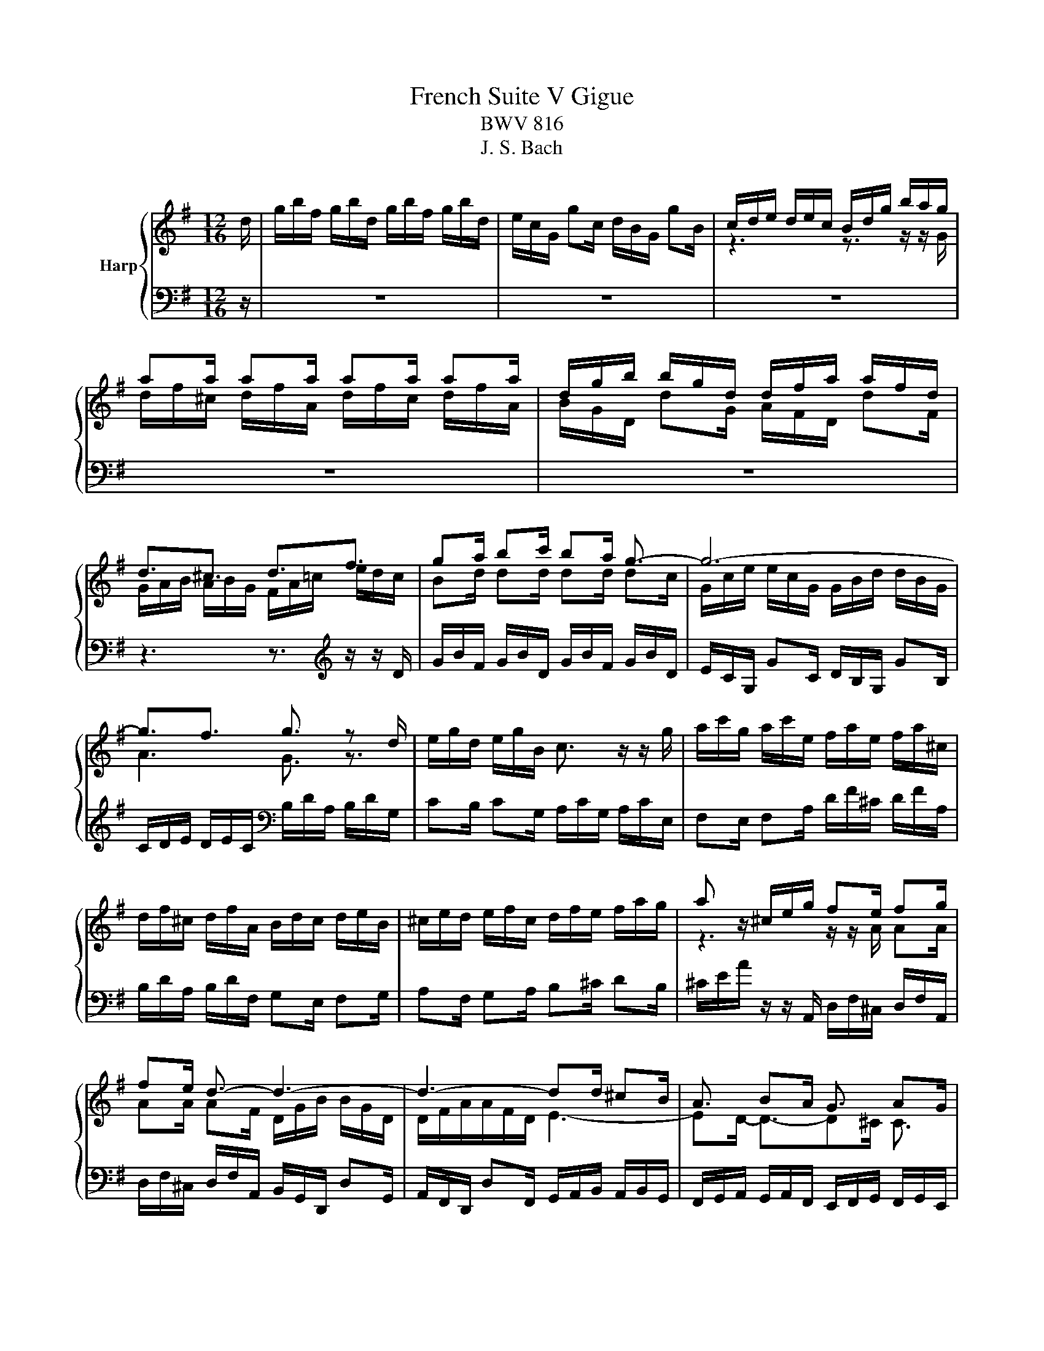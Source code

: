 X:1
T:French Suite V Gigue
T:BWV 816
T:J. S. Bach
%%score { ( 1 3 5 6 ) | ( 2 4 ) }
L:1/8
M:12/16
K:G
V:1 treble nm="Harp"
V:3 treble 
V:5 treble 
V:6 treble 
V:2 bass 
V:4 bass 
V:1
 d/ | g/b/f/ g/b/d/ g/b/f/ g/b/d/ | e/c/G/ gc/ d/B/G/ gB/ | c/d/e/ d/e/c/ B/d/g/ b/a/g/ | %4
 aa/ aa/ aa/ aa/ | d/g/b/ b/g/d/ d/f/a/ a/f/d/ | d3/2^c3/2 d3/2f3/2 | ga/ bc'/ ba/ g3/2- | g6- | %9
 g3/2f3/2 g3/2 z d/ | e/g/d/ e/g/B/ c3/2 z/ z/ g/ | a/c'/g/ a/c'/e/ f/a/e/ f/a/^c/ | %12
 d/f/^c/ d/f/A/ B/d/c/ d/e/B/ | ^c/e/d/ e/f/c/ d/f/e/ f/a/g/ | a z/ ^c/e/g/ fe/ fg/ | %15
 fe/ d3/2- d3- | d3- dd/ ^cB/ | A3/2 BA/ G3/2 AG/ | FG/ AB/ ^CD/ EF/ | GA/ B^c/ DE/ FG/ | A3- A3- | %21
 A/G/D/ dG/ A/F/D/ dF/ | G/A/B/ A/B/G/ F/A/G/ A/^c/B/ | ^c/e/g/ g/e/c/ A/c/e/ g/f/e/ | %24
 f/e/d/ d/e/^c/ d3/2-d d/ | g/b/f/ g/b/d/ g/b/f/ g/b/d/ | e/c/G/ gc/ d/B/G/ gB/ | %27
 c/d/e/ d/e/c/ B/d/g/ b/a/g/ | aa/ aa/ aa/ aa/ | d/g/b/ b/g/d/ d/f/a/ a/f/d/ | d3/2^c3/2 d3/2f3/2 | %31
 ga/ bc'/ ba/ g3/2- | g6- | g3/2f3/2 g3/2 z d/ | e/g/d/ e/g/B/ c3/2 z/ z/ g/ | %35
 a/c'/g/ a/c'/e/ f/a/e/ f/a/^c/ | d/f/^c/ d/f/A/ B/d/c/ d/e/B/ | ^c/e/d/ e/f/c/ d/f/e/ f/a/g/ | %38
 a z/ ^c/e/g/ fe/ fg/ | fe/ d3/2- d3- | d3- dd/ ^cB/ | A3/2 BA/ G3/2 AG/ | FG/ AB/ ^CD/ EF/ | %43
 GA/ B^c/ DE/ FG/ | A3- A3- | A/G/D/ dG/ A/F/D/ dF/ | G/A/B/ A/B/G/ F/A/G/ A/^c/B/ | %47
 ^c/e/g/ g/e/c/ A/c/e/ g/f/e/ | f/e/d/ d/e/^c/ d3/2-d z/ | z6 | z6 | z3 z3/2 z/ z/ D/ | %52
 B,/G,/C/ B,/G,/D/ B,/G,/C/ B,/G,/D/ | B,/D/=F/ G,E/ C/E/G/ A,F/ | D/=F/A/ B,/G/F/ E3/2 z/ z/ C/ | %55
 A,/C/E/ C/A,/C/[I:staff +1] F,D/ C/4B,/4C/4B,/4A,/ |[I:staff -1] z3 z3/2 z/ z/ G/ | %57
 F/D/G/ F/D/A/ F/D/G/ F/D/A/ | F/A/c/ DB/ G/B/d/ Ec/ | A/c/e/ F/d/c/ B/d/g/ d/g/b/ | %60
 e/g/B/ c/e/G/ A/c/f/ c/f/a/ | ^d/f/A/ B/d/F/ G/B/e/ B/e/g/ | c/e/^G/ A/c/e/ a z/ z3/2 | %63
 z/ z/ g/ f3/2- fg/ f3/2- | f3/2g3/2- g3/2a3/2- | a3/2b3/2 b3- | %66
 b/^g/a/ =f/^d/e/ c/^G/A/ =F/^D/E/ | ^D/F/A/ c/B/^d/ e/f/g/ B/e/d/ | e3- e3- | e z/ z3/2 z3 | %70
 z3/2 z/ e/d/ c/A/d/ c/A/e/ | c/A/d/ c/A/e/ ^c/e/g/ Af/ | d/f/a/ Bg/ e/g/b/ ^c/a/g/ | %73
 f/d/g/ f/d/a/ f/d/g/ f/d/a/ | f/a/c'/ db/ e/g/b/ ca/ | d/f/a/ Bg/ c/e/g/ A/c/e/ | %76
 F/A/c/ D/F/A<c cc/- | c3/2- cc/- c3/2 c/A/d/- | d3/2- d/B/e/- e3/2- e/c/f/ | %79
 g3/2 g/=f/d/ e3/2 z/ A/c/ | B/A/G/ G/A/F/ G3/2- G z/ | z6 | z6 | z3 z3/2 z/ z/ D/ | %84
 B,/G,/C/ B,/G,/D/ B,/G,/C/ B,/G,/D/ | B,/D/=F/ G,E/ C/E/G/ A,F/ | D/=F/A/ B,/G/F/ E3/2 z/ z/ C/ | %87
 A,/C/E/ C/A,/C/[I:staff +1] F,D/ C/4B,/4C/4B,/4A,/ |[I:staff -1] z3 z3/2 z/ z/ G/ | %89
 F/D/G/ F/D/A/ F/D/G/ F/D/A/ | F/A/c/ DB/ G/B/d/ Ec/ | A/c/e/ F/d/c/ B/d/g/ d/g/b/ | %92
 e/g/B/ c/e/G/ A/c/f/ c/f/a/ | ^d/f/A/ B/d/F/ G/B/e/ B/e/g/ | c/e/^G/ A/c/e/ a z/ z3/2 | %95
 z/ z/ g/ f3/2- fg/ f3/2- | f3/2g3/2- g3/2a3/2- | a3/2b3/2 b3- | %98
 b/^g/a/ =f/^d/e/ c/^G/A/ =F/^D/E/ | ^D/F/A/ c/B/^d/ e/f/g/ B/e/d/ | e3- e3- | e z/ z3/2 z3 | %102
 z3/2 z/ e/d/ c/A/d/ c/A/e/ | c/A/d/ c/A/e/ ^c/e/g/ Af/ | d/f/a/ Bg/ e/g/b/ ^c/a/g/ | %105
 f/d/g/ f/d/a/ f/d/g/ f/d/a/ | f/a/c'/ db/ e/g/b/ ca/ | d/f/a/ Bg/ c/e/g/ A/c/e/ | %108
 F/A/c/ D/F/A<c cc/- | c3/2- cc/- c3/2 c/A/d/- | d3/2- d/B/e/- e3/2- e/c/f/ | %111
 g3/2 g/=f/d/ e3/2 z/ A/c/ | B/A/G/ G/A/F/ G3/2- !fermata!G z/ |] %113
V:2
 z/ | z6 | z6 | z6 | z6 | z6 | z3 z3/2[K:treble] z/ z/ D/ | G/B/F/ G/B/D/ G/B/F/ G/B/D/ | %8
 E/C/G,/ GC/ D/B,/G,/ GB,/ | C/D/E/ D/E/C/[K:bass] B,/D/A,/ B,/D/G,/ | %10
 CB,/ CG,/ A,/C/G,/ A,/C/E,/ | F,E,/ F,A,/ D/F/^C/ D/F/A,/ | B,/D/A,/ B,/D/F,/ G,E,/ F,G,/ | %13
 A,F,/ G,A,/ B,^C/ DB,/ | ^C/E/A/ z/ z/ A,,/ D,/F,/^C,/ D,/F,/A,,/ | %15
 D,/F,/^C,/ D,/F,/A,,/ B,,/G,,/D,,/ D,G,,/ | A,,/F,,/D,,/ D,F,,/ G,,/A,,/B,,/ A,,/B,,/G,,/ | %17
 F,,/G,,/A,,/ G,,/A,,/F,,/ E,,/F,,/G,,/ F,,/G,,/E,,/ | D,,E,,/ F,,G,,/ A,,B,,/ ^C,D,/ | %19
 E,,F,,/ G,,A,,/ B,,^C,/ D,E,/ | F,G,/ F,E,/ F,G,/ F,D,/ | %21
 D,/G,/B,/ B,/G,/D,/ D,/F,/A,/ A,/F,/D,/ | E,3/2E,3/2 D, z/ z3/2 | %23
 A,/^C/A,/ E,/A,/E,/ ^C,/E,/C,/ A,,/B,,/C,/ | D,G,/ A,A,,/ D,,/F,,/A,,/ D, z/ | z6 | z6 | z6 | z6 | %29
 z6 | z3 z3/2 z/ z/ D/ | G/B/F/ G/B/D/ G/B/F/ G/B/D/ | E/C/G,/ GC/ D/B,/G,/ GB,/ | %33
 C/D/E/ D/E/C/ B,/D/A,/ B,/D/G,/ | CB,/ CG,/ A,/C/G,/ A,/C/E,/ | F,E,/ F,A,/ D/F/^C/ D/F/A,/ | %36
 B,/D/A,/ B,/D/F,/ G,E,/ F,G,/ | A,F,/ G,A,/ B,^C/ DB,/ | %38
 ^C/E/A/ z/ z/ A,,/ D,/F,/^C,/ D,/F,/A,,/ | D,/F,/^C,/ D,/F,/A,,/ B,,/G,,/D,,/ D,G,,/ | %40
 A,,/F,,/D,,/ D,F,,/ G,,/A,,/B,,/ A,,/B,,/G,,/ | %41
 F,,/G,,/A,,/ G,,/A,,/F,,/ E,,/F,,/G,,/ F,,/G,,/E,,/ | D,,E,,/ F,,G,,/ A,,B,,/ ^C,D,/ | %43
 E,,F,,/ G,,A,,/ B,,^C,/ D,E,/ | F,G,/ F,E,/ F,G,/ F,D,/ | %45
 D,/G,/B,/ B,/G,/D,/ D,/F,/A,/ A,/F,/D,/ | E,3/2E,3/2 D, z/ z3/2 | %47
 A,/^C/A,/ E,/A,/E,/ ^C,/E,/C,/ A,,/B,,/C,/ | D,G,/ A,A,,/ D,,/F,,/A,,/ D, A,/ | %49
 F,/D,/G,/ F,/D,/A,/ F,/D,/G,/ F,/D,/A,/ | F,/A,/C/ D,B,/ G,/B,/D/ E,C/ | %51
 A,/C/E/ F,/D/C/ B,/G,/D,/ G,/D,/B,,/ | G,,E,/ D,F,,/ G,,E,/ D,F,,/ | %53
 G,,/B,,/D,/ B,,/G,,/C,/ A,,/C,/E,/ C,/A,,/D,/ | B,,/D,/=F,/ D,/B,,/D,/ C,/E,/G,/ E,/C,/E,/ | %55
 F,,3/2 z/ z/ A,,/ B,,/D,/F,/ F,/D,/B,,/ | G,/B,/D/ B,/G,/B,/ E,C<A,- | A,B,/ A,3/2- A,B,/ A,3/2- | %58
 A,/F,/A,/ F,/D,/G,/ E,/G,/B,/ G,/E,/A,/ | F,/A,/C/ A,/F,/A,/ G,/B,/D/ B,/D/G/ | %60
 C/E/G/ E/C/E/ F,/A,/C/ A,/C/F/ | B,/^D/F/ D/B,/D/ E,/G,/B,/ G,/B,/E/ | %62
 A,/C/E/ C/A,/C/ E/[I:staff -1]A/c/ A/F/A/ | %63
[I:staff +1] ^D,/B,,/E,/ D,/B,,/F,/ D,/B,,/E,/ D,/B,,/F,/ | ^D,/F,/A,/ B,,G,/ E,/G,/B,/ ^C,A,/ | %65
 F,/A,/C/ ^D,/B,/A,/ G,/E,/B,,/ E,/B,,/G,,/ | C,3/2- C,/B,,/C,/ A,,/B,,/C,/ A,,/B,,/C,/ | %67
 F,,/A,,/C,/ ^D,/F,/A,/ G,/F,/E,/ B,B,,/ | E,C/ B,^D,/ E,C/ B,D,/ | %69
 E,/^G,/B,/ G,/E,/A,/ F,/A,/C/ A,/F,/B,/ | ^G,/B,/D/ B,/G,/B,/ A,3/2- A,G,/ | %71
 A,3/2- A,^G,/ A, z/ z3/2 |[I:staff -1] B,/^D/F/ D/B,/E/ ^C/E/G/ E/C/E/ | DB/ A^C/ DB/ AC/ | %74
 D/F/A/ F/D/G/ C/E/G/ E/C/F/ | B,/D/F/ D/B,/E/[I:staff +1] A,/C/E/ C/A,/C/ | %76
 D/A,/F,/ D, z/ z/ z/[I:staff -1] B/ A3/2 | %77
[I:staff +1] F,,/D,,/G,,/ F,,/D,,/A,,/ F,,/A,,/C,/ D,,B,,/ | %78
 G,,/B,,/D,/ E,,C,/ A,,/C,/E,/ F,,/D,/C,/ | B,,/D,/G,/ B,/G,/B,/ C/A,/F,/ D,/F,/A,/ | %80
 G,C,/ D,D,,/ G,,/B,,/D,/ G, A,/ | F,/D,/G,/ F,/D,/A,/ F,/D,/G,/ F,/D,/A,/ | %82
 F,/A,/C/ D,B,/ G,/B,/D/ E,C/ | A,/C/E/ F,/D/C/ B,/G,/D,/ G,/D,/B,,/ | %84
 G,,E,/ D,F,,/ G,,E,/ D,F,,/ | G,,/B,,/D,/ B,,/G,,/C,/ A,,/C,/E,/ C,/A,,/D,/ | %86
 B,,/D,/=F,/ D,/B,,/D,/ C,/E,/G,/ E,/C,/E,/ | F,,3/2 z/ z/ A,,/ B,,/D,/F,/ F,/D,/B,,/ | %88
 G,/B,/D/ B,/G,/B,/ E,C<A,- | A,B,/ A,3/2- A,B,/ A,3/2- | A,/F,/A,/ F,/D,/G,/ E,/G,/B,/ G,/E,/A,/ | %91
 F,/A,/C/ A,/F,/A,/ G,/B,/D/ B,/D/G/ | C/E/G/ E/C/E/ F,/A,/C/ A,/C/F/ | %93
 B,/^D/F/ D/B,/D/ E,/G,/B,/ G,/B,/E/ | A,/C/E/ C/A,/C/ E/[I:staff -1]A/c/ A/F/A/ | %95
[I:staff +1] ^D,/B,,/E,/ D,/B,,/F,/ D,/B,,/E,/ D,/B,,/F,/ | ^D,/F,/A,/ B,,G,/ E,/G,/B,/ ^C,A,/ | %97
 F,/A,/C/ ^D,/B,/A,/ G,/E,/B,,/ E,/B,,/G,,/ | C,3/2- C,/B,,/C,/ A,,/B,,/C,/ A,,/B,,/C,/ | %99
 F,,/A,,/C,/ ^D,/F,/A,/ G,/F,/E,/ B,B,,/ | E,C/ B,^D,/ E,C/ B,D,/ | %101
 E,/^G,/B,/ G,/E,/A,/ F,/A,/C/ A,/F,/B,/ | ^G,/B,/D/ B,/G,/B,/ A,3/2- A,G,/ | %103
 A,3/2- A,^G,/ A, z/ z3/2 |[I:staff -1] B,/^D/F/ D/B,/E/ ^C/E/G/ E/C/E/ | DB/ A^C/ DB/ AC/ | %106
 D/F/A/ F/D/G/ C/E/G/ E/C/F/ | B,/D/F/ D/B,/E/[I:staff +1] A,/C/E/ C/A,/C/ | %108
 D/A,/F,/ D, z/ z/ z/[I:staff -1] B/ A3/2 | %109
[I:staff +1] F,,/D,,/G,,/ F,,/D,,/A,,/ F,,/A,,/C,/ D,,B,,/ | %110
 G,,/B,,/D,/ E,,C,/ A,,/C,/E,/ F,,/D,/C,/ | B,,/D,/G,/ B,/G,/B,/ C/A,/F,/ D,/F,/A,/ | %112
 G,C,/ D,D,,/ G,,/B,,/D,/ G, z/ |] %113
V:3
 x/ | x6 | x6 | z3 z3/2 z/ z/ G/ | d/f/^c/ d/f/A/ d/f/c/ d/f/A/ | B/G/D/ dG/ A/F/D/ dF/ | %6
 G/A/B/ A/B/G/ F/A/=c/ e/d/c/ | Bd/ dd/ dd/ dc/ | G/c/e/ e/c/G/ G/B/d/ d/B/G/ | A3 G3/2 z3/2 | x6 | %11
 x6 | x6 | x6 | z3 z/ z/ A/ AA/ | AA/ AF/ D/G/B/ B/G/D/ | D/F/A/A/F/D/ E3- | ED/- D3/2-D^C/ C3/2 | %18
 z/ D- D/-D z/ A,- A,/A, | z/ E- E/-E z/ B,- B,/B, | z/ F/^C/ D/F/A,/ D/F/A,/ D/F/A,/ | %21
 B, z/ z3/2 z3/2 z/ z/[I:staff +1] D,/ | x6 | x6 |[I:staff -1] z/ z/ B/ AG/- G/A/ F/-F z/ | x6 | %26
 x6 | z3 z3/2 z/ z/ G/ | d/f/^c/ d/f/A/ d/f/c/ d/f/A/ | B/G/D/ dG/ A/F/D/ dF/ | %30
 G/A/B/ A/B/G/ F/A/=c/ e/d/c/ | Bd/ dd/ dd/ dc/ | G/c/e/ e/c/G/ G/B/d/ d/B/G/ | A3 G3/2 z3/2 | x6 | %35
 x6 | x6 | x6 | z3 z/ z/ A/ AA/ | AA/ AF/ D/G/B/ B/G/D/ | D/F/A/A/F/D/ E3- | ED/- D3/2-D^C/ C3/2 | %42
 z/ D- D/-D z/ A,- A,/A, | z/ E- E/-E z/ B,- B,/B, | z/ F/^C/ D/F/A,/ D/F/A,/ D/F/A,/ | %45
 B, z/ z3/2 z3/2 z/ z/[I:staff +1] D,/ | x6 | x6 |[I:staff -1] z/ z/ B/ AG/- G/A/ F/-F x/ | x6 | %50
 x6 | x6 | x6 | x6 | x6 | x6 | x6 | x6 | x6 | x6 | x6 | x6 | x6 | B3/2- BA/ B3/2- BA/ | %64
 B/^d/f/ d/B/e/ ^c/e/g/ e/c/f/ | ^d/f/a/ f/d/f/ e/g/d/ e/g/d/ | e z/ z3/2 z3 | z3 z3/2 z/ z/ A/ | %68
 G/E/A/ G/E/B/ G/E/A/ G/E/B/ | ^G/B/d/ Ec/ A/c/e/ Fd/ | B/d/=f/ ^G3/2 z/ z/ =F/ E3/2- | %71
 E=F/ E3/2- E/^C/E/ C/A,/D/ | x6 | x6 | x6 | x6 | x6 | DB/ A3/2 D/F/A/ F3/2 | %78
 E/G/B/ G3/2 F/A/c/ A3/2 | z/ d/B/ G3/2 z/ c/A/ F3/2 | z/ z/ E/ DC/- C/D/B,/- B, z/ | x6 | x6 | %83
 x6 | x6 | x6 | x6 | x6 | x6 | x6 | x6 | x6 | x6 | x6 | x6 | B3/2- BA/ B3/2- BA/ | %96
 B/^d/f/ d/B/e/ ^c/e/g/ e/c/f/ | ^d/f/a/ f/d/f/ e/g/d/ e/g/d/ | e z/ z3/2 z3 | z3 z3/2 z/ z/ A/ | %100
 G/E/A/ G/E/B/ G/E/A/ G/E/B/ | ^G/B/d/ Ec/ A/c/e/ Fd/ | B/d/=f/ ^G3/2 z/ z/ =F/ E3/2- | %103
 E=F/ E3/2- E/^C/E/ C/A,/D/ | x6 | x6 | x6 | x6 | x6 | DB/ A3/2 D/F/A/ F3/2 | %110
 E/G/B/ G3/2 F/A/c/ A3/2 | z/ d/B/ G3/2 z/ c/A/ F3/2 | z/ z/ E/ DC/- C/D/B,/- B, x/ |] %113
V:4
 x/ | x6 | x6 | x6 | x6 | x6 | x9/2[K:treble] x3/2 | x6 | x6 | x3[K:bass] x3 | x6 | x6 | x6 | x6 | %14
 x6 | x6 | x6 | x6 | x6 | x6 | x6 | x6 | D,3/2^C,3/2 D,E,/ F,G,/ | x6 | z3 D,,3/2- D,, z/ | x6 | %26
 x6 | x6 | x6 | x6 | x6 | x6 | x6 | x6 | x6 | x6 | x6 | x6 | x6 | x6 | x6 | x6 | x6 | x6 | x6 | %45
 x6 | D,3/2^C,3/2 D,E,/ F,G,/ | x6 | z3 D,,3/2- D,, x/ | x6 | x6 | x6 | x6 | x6 | x6 | x6 | %56
 E,,3/2 z/ z/ G,,/ A,,/C,/E,/ C,/A,,/C,/ | D,3/2- D,^C,/ D,3/2- D,C,/ | D,3/2 z3/2 z3 | x6 | x6 | %61
 x6 | z3 z3/2 z/ z/ E,/ | x6 | x6 | x6 | x6 | x6 | x6 | x6 | x6 | x6 | x6 | x6 | x6 | x6 | %76
 z3/2 z/ z/ A,,/ F,,/D,,/F,,/ F,,/D,,/A,,/ | x6 | x6 | x6 | z3 G,,3/2- G,, z/ | x6 | x6 | x6 | x6 | %85
 x6 | x6 | x6 | E,,3/2 z/ z/ G,,/ A,,/C,/E,/ C,/A,,/C,/ | D,3/2- D,^C,/ D,3/2- D,C,/ | %90
 D,3/2 z3/2 z3 | x6 | x6 | x6 | z3 z3/2 z/ z/ E,/ | x6 | x6 | x6 | x6 | x6 | x6 | x6 | x6 | x6 | %104
 x6 | x6 | x6 | x6 | z3/2 z/ z/ A,,/ F,,/D,,/F,,/ F,,/D,,/A,,/ | x6 | x6 | x6 | %112
 z3 G,,3/2- !fermata!G,, x/ |] %113
V:5
 x/ | x6 | x6 | x6 | x6 | x6 | x6 | x6 | x6 | x6 | x6 | x6 | x6 | x6 | x6 | x6 | x6 | x6 | x6 | %19
 x6 | x6 | x6 | x6 | x6 | z3 z/ A- A z/ | x6 | x6 | x6 | x6 | x6 | x6 | x6 | x6 | x6 | x6 | x6 | %36
 x6 | x6 | x6 | x6 | x6 | x6 | x6 | x6 | x6 | x6 | x6 | x6 | z3 z/ A- A x/ | x6 | x6 | x6 | x6 | %53
 x6 | x6 | x6 | x6 | x6 | x6 | x6 | x6 | x6 | x6 | x6 | x6 | x6 | x6 | x6 | x6 | x6 | x6 | x6 | %72
 x6 | x6 | x6 | x6 | x6 | x6 | x6 | x6 | z3 z/ D- D z/ | x6 | x6 | x6 | x6 | x6 | x6 | x6 | x6 | %89
 x6 | x6 | x6 | x6 | x6 | x6 | x6 | x6 | x6 | x6 | x6 | x6 | x6 | x6 | x6 | x6 | x6 | x6 | x6 | %108
 x6 | x6 | x6 | x6 | z3 z/ D- D x/ |] %113
V:6
 x/ | x6 | x6 | x6 | x6 | x6 | x6 | x6 | x6 | x6 | x6 | x6 | x6 | x6 | x6 | x6 | x6 | x6 | x6 | %19
 x6 | x6 | x6 | x6 | x6 | x6 | x6 | x6 | x6 | x6 | x6 | x6 | x6 | x6 | x6 | x6 | x6 | x6 | x6 | %38
 x6 | x6 | x6 | x6 | x6 | x6 | x6 | x6 | x6 | x6 | x6 | x6 | x6 | x6 | x6 | x6 | x6 | x6 | x6 | %57
 x6 | x6 | x6 | x6 | x6 | x6 | x6 | x6 | x6 | x6 | x6 | x6 | x6 | x6 | x6 | x6 | x6 | x6 | x6 | %76
 x6 | x6 | x6 | x6 | z3 z3/2 G, z/ | x6 | x6 | x6 | x6 | x6 | x6 | x6 | x6 | x6 | x6 | x6 | x6 | %93
 x6 | x6 | x6 | x6 | x6 | x6 | x6 | x6 | x6 | x6 | x6 | x6 | x6 | x6 | x6 | x6 | x6 | x6 | x6 | %112
 z3 z3/2 G, z/ |] %113

